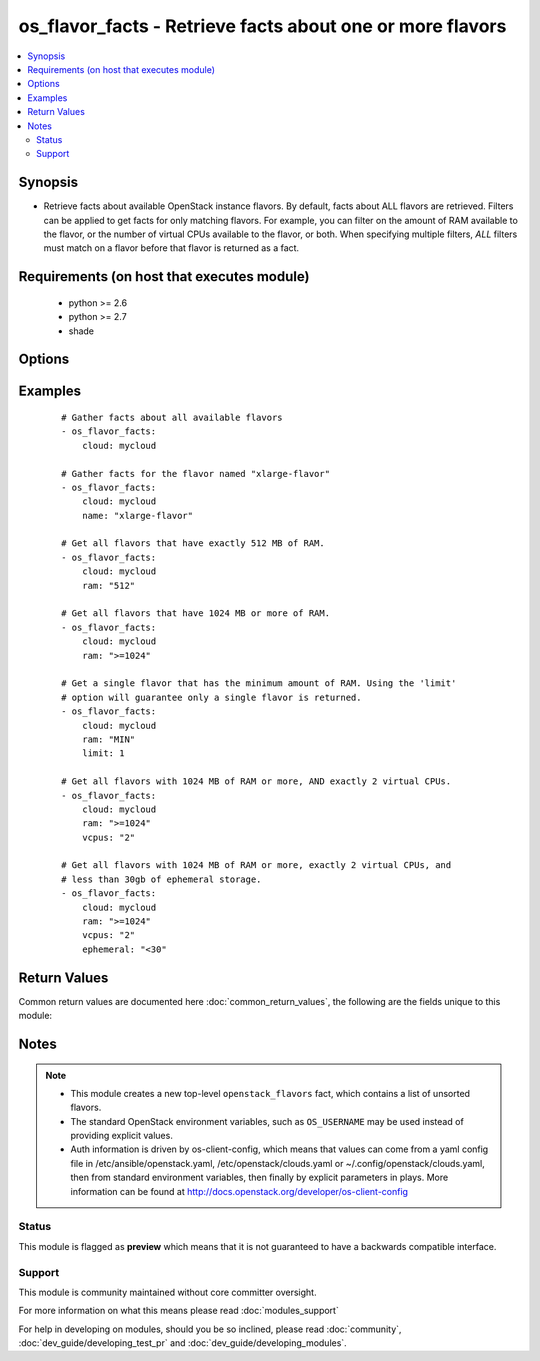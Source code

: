 .. _os_flavor_facts:


os_flavor_facts - Retrieve facts about one or more flavors
++++++++++++++++++++++++++++++++++++++++++++++++++++++++++

.. versionadded:: 2.1


.. contents::
   :local:
   :depth: 2


Synopsis
--------

* Retrieve facts about available OpenStack instance flavors. By default, facts about ALL flavors are retrieved. Filters can be applied to get facts for only matching flavors. For example, you can filter on the amount of RAM available to the flavor, or the number of virtual CPUs available to the flavor, or both. When specifying multiple filters, *ALL* filters must match on a flavor before that flavor is returned as a fact.


Requirements (on host that executes module)
-------------------------------------------

  * python >= 2.6
  * python >= 2.7
  * shade


Options
-------

.. raw:: html

    <table border=1 cellpadding=4>
    <tr>
    <th class="head">parameter</th>
    <th class="head">required</th>
    <th class="head">default</th>
    <th class="head">choices</th>
    <th class="head">comments</th>
    </tr>
                <tr><td>api_timeout<br/><div style="font-size: small;"></div></td>
    <td>no</td>
    <td>None</td>
        <td></td>
        <td><div>How long should the socket layer wait before timing out for API calls. If this is omitted, nothing will be passed to the requests library.</div>        </td></tr>
                <tr><td>auth<br/><div style="font-size: small;"></div></td>
    <td>no</td>
    <td></td>
        <td></td>
        <td><div>Dictionary containing auth information as needed by the cloud's auth plugin strategy. For the default <em>password</em> plugin, this would contain <em>auth_url</em>, <em>username</em>, <em>password</em>, <em>project_name</em> and any information about domains if the cloud supports them. For other plugins, this param will need to contain whatever parameters that auth plugin requires. This parameter is not needed if a named cloud is provided or OpenStack OS_* environment variables are present.</div>        </td></tr>
                <tr><td>auth_type<br/><div style="font-size: small;"></div></td>
    <td>no</td>
    <td>password</td>
        <td></td>
        <td><div>Name of the auth plugin to use. If the cloud uses something other than password authentication, the name of the plugin should be indicated here and the contents of the <em>auth</em> parameter should be updated accordingly.</div>        </td></tr>
                <tr><td>availability_zone<br/><div style="font-size: small;"></div></td>
    <td>no</td>
    <td></td>
        <td></td>
        <td><div>Ignored. Present for backwards compatability</div>        </td></tr>
                <tr><td>cacert<br/><div style="font-size: small;"></div></td>
    <td>no</td>
    <td>None</td>
        <td></td>
        <td><div>A path to a CA Cert bundle that can be used as part of verifying SSL API requests.</div>        </td></tr>
                <tr><td>cert<br/><div style="font-size: small;"></div></td>
    <td>no</td>
    <td>None</td>
        <td></td>
        <td><div>A path to a client certificate to use as part of the SSL transaction.</div>        </td></tr>
                <tr><td>cloud<br/><div style="font-size: small;"></div></td>
    <td>no</td>
    <td></td>
        <td></td>
        <td><div>Named cloud to operate against. Provides default values for <em>auth</em> and <em>auth_type</em>. This parameter is not needed if <em>auth</em> is provided or if OpenStack OS_* environment variables are present.</div>        </td></tr>
                <tr><td>endpoint_type<br/><div style="font-size: small;"></div></td>
    <td>no</td>
    <td>public</td>
        <td><ul><li>public</li><li>internal</li><li>admin</li></ul></td>
        <td><div>Endpoint URL type to fetch from the service catalog.</div>        </td></tr>
                <tr><td>ephemeral<br/><div style="font-size: small;"> (added in 2.3)</div></td>
    <td>no</td>
    <td></td>
        <td></td>
        <td><div>A string used for filtering flavors based on the amount of ephemeral storage. Format is the same as the <em>ram</em> parameter</div>        </td></tr>
                <tr><td>key<br/><div style="font-size: small;"></div></td>
    <td>no</td>
    <td>None</td>
        <td></td>
        <td><div>A path to a client key to use as part of the SSL transaction.</div>        </td></tr>
                <tr><td>limit<br/><div style="font-size: small;"></div></td>
    <td>no</td>
    <td>None</td>
        <td></td>
        <td><div>Limits the number of flavors returned. All matching flavors are returned by default.</div>        </td></tr>
                <tr><td>name<br/><div style="font-size: small;"></div></td>
    <td>no</td>
    <td>None</td>
        <td></td>
        <td><div>A flavor name. Cannot be used with <em>ram</em> or <em>vcpus</em> or <em>ephemeral</em>.</div>        </td></tr>
                <tr><td>ram<br/><div style="font-size: small;"></div></td>
    <td>no</td>
    <td></td>
        <td></td>
        <td><div>A string used for filtering flavors based on the amount of RAM (in MB) desired. This string accepts the following special values: 'MIN' (return flavors with the minimum amount of RAM), and 'MAX' (return flavors with the maximum amount of RAM).</div><div>A specific amount of RAM may also be specified. Any flavors with this exact amount of RAM will be returned.</div><div>A range of acceptable RAM may be given using a special syntax. Simply prefix the amount of RAM with one of these acceptable range values: '&lt;', '&gt;', '&lt;=', '&gt;='. These values represent less than, greater than, less than or equal to, and greater than or equal to, respectively.</div>        </td></tr>
                <tr><td>region_name<br/><div style="font-size: small;"></div></td>
    <td>no</td>
    <td></td>
        <td></td>
        <td><div>Name of the region.</div>        </td></tr>
                <tr><td>timeout<br/><div style="font-size: small;"></div></td>
    <td>no</td>
    <td>180</td>
        <td></td>
        <td><div>How long should ansible wait for the requested resource.</div>        </td></tr>
                <tr><td>validate_certs<br/><div style="font-size: small;"></div></td>
    <td>no</td>
    <td></td>
        <td></td>
        <td><div>Whether or not SSL API requests should be verified. Before 2.3 this defaulted to True.</div></br>
    <div style="font-size: small;">aliases: verify<div>        </td></tr>
                <tr><td>vcpus<br/><div style="font-size: small;"></div></td>
    <td>no</td>
    <td></td>
        <td></td>
        <td><div>A string used for filtering flavors based on the number of virtual CPUs desired. Format is the same as the <em>ram</em> parameter.</div>        </td></tr>
                <tr><td>wait<br/><div style="font-size: small;"></div></td>
    <td>no</td>
    <td>yes</td>
        <td><ul><li>yes</li><li>no</li></ul></td>
        <td><div>Should ansible wait until the requested resource is complete.</div>        </td></tr>
        </table>
    </br>



Examples
--------

 ::

    # Gather facts about all available flavors
    - os_flavor_facts:
        cloud: mycloud
    
    # Gather facts for the flavor named "xlarge-flavor"
    - os_flavor_facts:
        cloud: mycloud
        name: "xlarge-flavor"
    
    # Get all flavors that have exactly 512 MB of RAM.
    - os_flavor_facts:
        cloud: mycloud
        ram: "512"
    
    # Get all flavors that have 1024 MB or more of RAM.
    - os_flavor_facts:
        cloud: mycloud
        ram: ">=1024"
    
    # Get a single flavor that has the minimum amount of RAM. Using the 'limit'
    # option will guarantee only a single flavor is returned.
    - os_flavor_facts:
        cloud: mycloud
        ram: "MIN"
        limit: 1
    
    # Get all flavors with 1024 MB of RAM or more, AND exactly 2 virtual CPUs.
    - os_flavor_facts:
        cloud: mycloud
        ram: ">=1024"
        vcpus: "2"
    
    # Get all flavors with 1024 MB of RAM or more, exactly 2 virtual CPUs, and
    # less than 30gb of ephemeral storage.
    - os_flavor_facts:
        cloud: mycloud
        ram: ">=1024"
        vcpus: "2"
        ephemeral: "<30"

Return Values
-------------

Common return values are documented here :doc:`common_return_values`, the following are the fields unique to this module:

.. raw:: html

    <table border=1 cellpadding=4>
    <tr>
    <th class="head">name</th>
    <th class="head">description</th>
    <th class="head">returned</th>
    <th class="head">type</th>
    <th class="head">sample</th>
    </tr>

        <tr>
        <td> openstack_flavors </td>
        <td> Dictionary describing the flavors. </td>
        <td align=center> On success. </td>
        <td align=center> dictionary </td>
        <td align=center>  </td>
    </tr>
        <tr><td>contains: </td>
    <td colspan=4>
        <table border=1 cellpadding=2>
        <tr>
        <th class="head">name</th>
        <th class="head">description</th>
        <th class="head">returned</th>
        <th class="head">type</th>
        <th class="head">sample</th>
        </tr>

                <tr>
        <td> name </td>
        <td> Flavor name. </td>
        <td align=center> success </td>
        <td align=center> string </td>
        <td align=center> tiny </td>
        </tr>
                <tr>
        <td> ram </td>
        <td> Amount of memory, in MB. </td>
        <td align=center> success </td>
        <td align=center> int </td>
        <td align=center> 1024 </td>
        </tr>
                <tr>
        <td> ephemeral </td>
        <td> Ephemeral space size, in GB. </td>
        <td align=center> success </td>
        <td align=center> int </td>
        <td align=center> 10 </td>
        </tr>
                <tr>
        <td> vcpus </td>
        <td> Number of virtual CPUs. </td>
        <td align=center> success </td>
        <td align=center> int </td>
        <td align=center> 2 </td>
        </tr>
                <tr>
        <td> swap </td>
        <td> Swap space size, in MB. </td>
        <td align=center> success </td>
        <td align=center> int </td>
        <td align=center> 100 </td>
        </tr>
                <tr>
        <td> is_public </td>
        <td> Make flavor accessible to the public. </td>
        <td align=center> success </td>
        <td align=center> bool </td>
        <td align=center> True </td>
        </tr>
                <tr>
        <td> disk </td>
        <td> Size of local disk, in GB. </td>
        <td align=center> success </td>
        <td align=center> int </td>
        <td align=center> 10 </td>
        </tr>
                <tr>
        <td> id </td>
        <td> Flavor ID. </td>
        <td align=center> success </td>
        <td align=center> string </td>
        <td align=center> 515256b8-7027-4d73-aa54-4e30a4a4a339 </td>
        </tr>
        
        </table>
    </td></tr>

        
    </table>
    </br></br>

Notes
-----

.. note::
    - This module creates a new top-level ``openstack_flavors`` fact, which contains a list of unsorted flavors.
    - The standard OpenStack environment variables, such as ``OS_USERNAME`` may be used instead of providing explicit values.
    - Auth information is driven by os-client-config, which means that values can come from a yaml config file in /etc/ansible/openstack.yaml, /etc/openstack/clouds.yaml or ~/.config/openstack/clouds.yaml, then from standard environment variables, then finally by explicit parameters in plays. More information can be found at http://docs.openstack.org/developer/os-client-config



Status
~~~~~~

This module is flagged as **preview** which means that it is not guaranteed to have a backwards compatible interface.


Support
~~~~~~~

This module is community maintained without core committer oversight.

For more information on what this means please read :doc:`modules_support`


For help in developing on modules, should you be so inclined, please read :doc:`community`, :doc:`dev_guide/developing_test_pr` and :doc:`dev_guide/developing_modules`.
